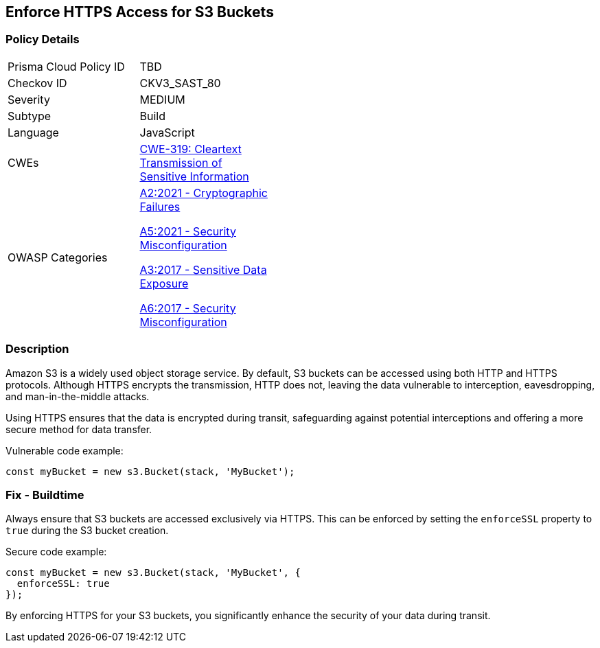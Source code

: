 == Enforce HTTPS Access for S3 Buckets

=== Policy Details

[width=45%]
[cols="1,1"]
|=== 
|Prisma Cloud Policy ID 
| TBD

|Checkov ID 
|CKV3_SAST_80

|Severity
|MEDIUM

|Subtype
|Build

|Language
|JavaScript

|CWEs
|https://cwe.mitre.org/data/definitions/319.html[CWE-319: Cleartext Transmission of Sensitive Information]

|OWASP Categories
a|https://owasp.org/www-project-top-ten/2021/A2_2021-Cryptographic_Failures[A2:2021 - Cryptographic Failures]

https://owasp.org/www-project-top-ten/2021/A5_2021-Security_Misconfiguration[A5:2021 - Security Misconfiguration]

https://owasp.org/www-project-top-ten/2017/A3_2017-Sensitive_Data_Exposure[A3:2017 - Sensitive Data Exposure]

https://owasp.org/www-project-top-ten/2017/A6_2017-Security_Misconfiguration[A6:2017 - Security Misconfiguration]

|=== 

=== Description

Amazon S3 is a widely used object storage service. By default, S3 buckets can be accessed using both HTTP and HTTPS protocols. Although HTTPS encrypts the transmission, HTTP does not, leaving the data vulnerable to interception, eavesdropping, and man-in-the-middle attacks.

Using HTTPS ensures that the data is encrypted during transit, safeguarding against potential interceptions and offering a more secure method for data transfer.

Vulnerable code example:

[source,javascript]
----
const myBucket = new s3.Bucket(stack, 'MyBucket');
----

=== Fix - Buildtime

Always ensure that S3 buckets are accessed exclusively via HTTPS. This can be enforced by setting the `enforceSSL` property to `true` during the S3 bucket creation.

Secure code example:

[source,javascript]
----
const myBucket = new s3.Bucket(stack, 'MyBucket', {
  enforceSSL: true
});
----

By enforcing HTTPS for your S3 buckets, you significantly enhance the security of your data during transit.
